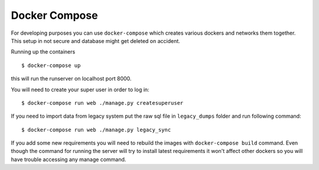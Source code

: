 Docker Compose
==============

For developing purposes you can use ``docker-compose`` which creates
various dockers and networks them together. This setup in not secure and
database might get deleted on accident.

Running up the containers ::

    $ docker-compose up

this will run the runserver on localhost port 8000.

You will need to create your super user in order to log in: ::

    $ docker-compose run web ./manage.py createsuperuser

If you need to import data from legacy system put the raw sql file in
``legacy_dumps`` folder and run following command: ::

    $ docker-compose run web ./manage.py legacy_sync

If you add some new requirements you will need to rebuild the images with
``docker-compose build`` command. Even though the command for running the server
will try to install latest requirements it won't affect other dockers so you
will have trouble accessing any manage command.
